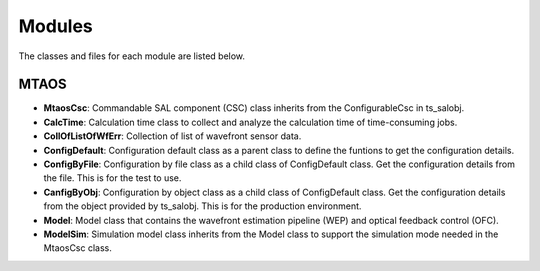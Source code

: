 .. py:currentmodule:: lsst.ts.MTAOS

.. _lsst.ts.MTAOS-modules:

##########
Modules
##########

The classes and files for each module are listed below.

.. _lsst.ts.MTAOS-modules_MTAOS:

-------------
MTAOS
-------------

.. uml:: uml/mtaosClass.uml
    :caption: Class diagram of MTAOS

* **MtaosCsc**: Commandable SAL component (CSC) class inherits from the ConfigurableCsc in ts_salobj.
* **CalcTime**: Calculation time class to collect and analyze the calculation time of time-consuming jobs.
* **CollOfListOfWfErr**: Collection of list of wavefront sensor data.
* **ConfigDefault**: Configuration default class as a parent class to define the funtions to get the configuration details.
* **ConfigByFile**: Configuration by file class as a child class of ConfigDefault class. Get the configuration details from the file. This is for the test to use.
* **CanfigByObj**: Configuration by object class as a child class of ConfigDefault class. Get the configuration details from the object provided by ts_salobj. This is for the production environment.
* **Model**: Model class that contains the wavefront estimation pipeline (WEP) and optical feedback control (OFC).
* **ModelSim**: Simulation model class inherits from the Model class to support the simulation mode needed in the MtaosCsc class.
